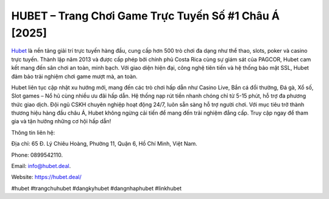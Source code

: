 HUBET – Trang Chơi Game Trực Tuyến Số #1 Châu Á [2025]
===================================

`Hubet <https://hubet.deal/>`_ là nền tảng giải trí trực tuyến hàng đầu, cung cấp hơn 500 trò chơi đa dạng như thể thao, slots, poker và casino trực tuyến. Thành lập năm 2013 và được cấp phép bởi chính phủ Costa Rica cùng sự giám sát của PAGCOR, Hubet cam kết mang đến sân chơi an toàn, minh bạch. Với giao diện hiện đại, công nghệ tiên tiến và hệ thống bảo mật SSL, Hubet đảm bảo trải nghiệm chơi game mượt mà, an toàn. 

Hubet liên tục cập nhật xu hướng mới, mang đến các trò chơi hấp dẫn như Casino Live, Bắn cá đổi thưởng, Đá gà, Xổ số, Slot games – Nổ hũ cùng nhiều ưu đãi hấp dẫn. Hệ thống nạp rút tiền nhanh chóng chỉ từ 5-15 phút, hỗ trợ đa phương thức giao dịch. Đội ngũ CSKH chuyên nghiệp hoạt động 24/7, luôn sẵn sàng hỗ trợ người chơi. Với mục tiêu trở thành thương hiệu hàng đầu châu Á, Hubet không ngừng cải tiến để mang đến trải nghiệm đẳng cấp. Truy cập ngay để tham gia và tận hưởng những cơ hội hấp dẫn!

Thông tin liên hệ: 

Địa chỉ: 65 Đ. Lý Chiêu Hoàng, Phường 11, Quận 6, Hồ Chí Minh, Việt Nam. 

Phone: 0899542110. 

Email: info@hubet.deal. 

Website: https://hubet.deal/

#hubet #trangchuhubet #dangkyhubet #dangnhaphubet #linkhubet
